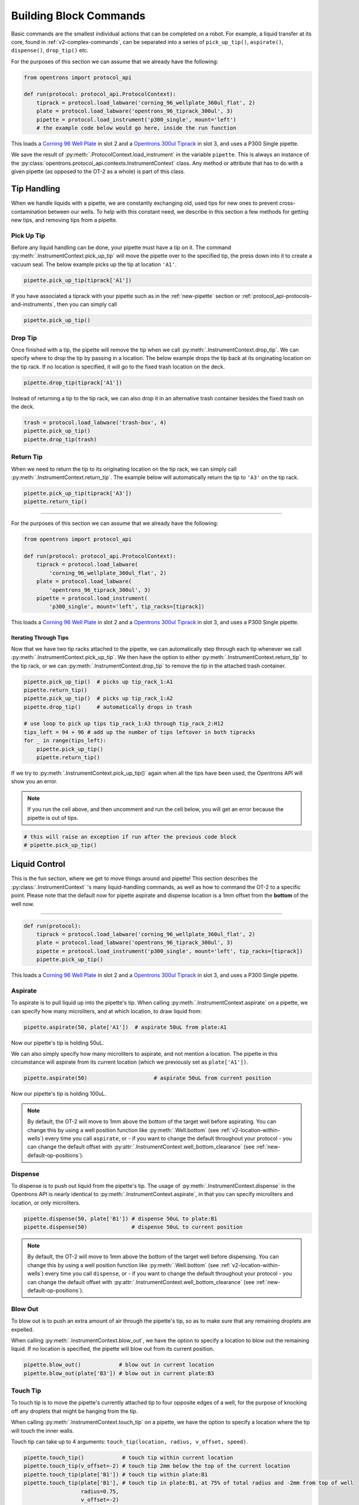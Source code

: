 .. _v2-atomic-commands:

#######################
Building Block Commands
#######################

Basic commands are the smallest individual actions that can be completed on a robot.
For example, a liquid transfer at its core, found in :ref:`v2-complex-commands`, can be separated into a series of ``pick_up_tip()``, ``aspirate()``, ``dispense()``, ``drop_tip()`` etc.

For the purposes of this section we can assume that we already have the following:

.. code-block:: python

    from opentrons import protocol_api

    def run(protocol: protocol_api.ProtocolContext):
        tiprack = protocol.load_labware('corning_96_wellplate_360ul_flat', 2)
        plate = protocol.load_labware('opentrons_96_tiprack_300ul', 3)
        pipette = protocol.load_instrument('p300_single', mount='left')
        # the example code below would go here, inside the run function


This loads a `Corning 96 Well Plate <https://labware.opentrons.com/corning_96_wellplate_360ul_flat>`_ in slot 2 and a `Opentrons 300ul Tiprack <https://labware.opentrons.com/opentrons_96_tiprack_300ul>`_ in slot 3, and uses a P300 Single pipette.

We save the result of :py:meth:`.ProtocolContext.load_instrument` in the variable ``pipette``. This is always an instance of the :py:class:`opentrons.protocol_api.contexts.InstrumentContext` class. Any method or attribute that has to do with a given pipette (as opposed to the OT-2 as a whole) is part of this class.


**************
Tip Handling
**************

When we handle liquids with a pipette, we are constantly exchanging old, used tips for new ones to prevent cross-contamination between our wells. To help with this constant need, we describe in this section a few methods for getting new tips, and removing tips from a pipette.

Pick Up Tip
===========

Before any liquid handling can be done, your pipette must have a tip on it. The command :py:meth:`.InstrumentContext.pick_up_tip` will move the pipette over to the specified tip, the press down into it to create a vacuum seal. The below example picks up the tip at location ``'A1'``.

.. code-block:: python

   pipette.pick_up_tip(tiprack['A1'])

If you have associated a tiprack with your pipette such as in the :ref:`new-pipette` section or :ref:`protocol_api-protocols-and-instruments`, then you can simply call

.. code-block:: python

    pipette.pick_up_tip()

Drop Tip
========

Once finished with a tip, the pipette will remove the tip when we call :py:meth:`.InstrumentContext.drop_tip`. We can specify where to drop the tip by passing in a location. The below example drops the tip back at its originating location on the tip rack.
If no location is specified, it will go to the fixed trash location on the deck.

.. code-block:: python

    pipette.drop_tip(tiprack['A1'])

Instead of returning a tip to the tip rack, we can also drop it in an alternative trash container besides the fixed trash on the deck.

.. code-block:: python

    trash = protocol.load_labware('trash-box', 4)
    pipette.pick_up_tip()
    pipette.drop_tip(trash)

Return Tip
===========

When we need to return the tip to its originating location on the tip rack, we can simply call :py:meth:`.InstrumentContext.return_tip`. The example below will automatically return the tip to ``'A3'`` on the tip rack.

.. code-block:: python

    pipette.pick_up_tip(tiprack['A3'])
    pipette.return_tip()


**********************

For the purposes of this section we can assume that we already have the following:

.. code-block:: python

    from opentrons import protocol_api

    def run(protocol: protocol_api.ProtocolContext):
        tiprack = protocol.load_labware(
            'corning_96_wellplate_360ul_flat', 2)
        plate = protocol.load_labware(
            'opentrons_96_tiprack_300ul', 3)
        pipette = protocol.load_instrument(
            'p300_single', mount='left', tip_racks=[tiprack])

This loads a `Corning 96 Well Plate <https://labware.opentrons.com/corning_96_wellplate_360ul_flat>`_ in slot 2 and a `Opentrons 300ul Tiprack <https://labware.opentrons.com/opentrons_96_tiprack_300ul>`_ in slot 3, and uses a P300 Single pipette.

Iterating Through Tips
----------------------

Now that we have two tip racks attached to the pipette, we can automatically step through each tip whenever we call :py:meth:`.InstrumentContext.pick_up_tip`. We then have the option to either :py:meth:`.InstrumentContext.return_tip` to the tip rack, or we can :py:meth:`.InstrumentContext.drop_tip` to remove the tip in the attached trash container.

.. code-block:: python

    pipette.pick_up_tip()  # picks up tip_rack_1:A1
    pipette.return_tip()
    pipette.pick_up_tip()  # picks up tip_rack_1:A2
    pipette.drop_tip()     # automatically drops in trash

    # use loop to pick up tips tip_rack_1:A3 through tip_rack_2:H12
    tips_left = 94 + 96 # add up the number of tips leftover in both tipracks
    for _ in range(tips_left):
        pipette.pick_up_tip()
        pipette.return_tip()

If we try to :py:meth:`.InstrumentContext.pick_up_tip()` again when all the tips have been used, the Opentrons API will show you an error.

.. note::

    If you run the cell above, and then uncomment and run the cell below, you will get an error because the pipette is out of tips.

.. code-block:: python

    # this will raise an exception if run after the previous code block
    # pipette.pick_up_tip()

****************
Liquid Control
****************

This is the fun section, where we get to move things around and pipette! This section describes the :py:class:`.InstrumentContext` 's many liquid-handling commands, as well as how to command the OT-2 to a specific point.
Please note that the default now for pipette aspirate and dispense location is a 1mm offset from the **bottom** of the well now.

**********************

.. code-block:: python

    def run(protocol):
        tiprack = protocol.load_labware('corning_96_wellplate_360ul_flat', 2)
        plate = protocol.load_labware('opentrons_96_tiprack_300ul', 3)
        pipette = protocol.load_instrument('p300_single', mount='left', tip_racks=[tiprack])
        pipette.pick_up_tip()


This loads a `Corning 96 Well Plate <https://labware.opentrons.com/corning_96_wellplate_360ul_flat>`_ in slot 2 and a `Opentrons 300ul Tiprack <https://labware.opentrons.com/opentrons_96_tiprack_300ul>`_ in slot 3, and uses a P300 Single pipette.


.. _new-aspirate:

Aspirate
========

To aspirate is to pull liquid up into the pipette's tip. When calling :py:meth:`.InstrumentContext.aspirate` on a pipette, we can specify how many microliters, and at which location, to draw liquid from:

.. code-block:: python

    pipette.aspirate(50, plate['A1'])  # aspirate 50uL from plate:A1

Now our pipette's tip is holding 50uL.

We can also simply specify how many microliters to aspirate, and not mention a location. The pipette in this circumstance will aspirate from its current location (which we previously set as ``plate['A1'])``.

.. code-block:: python

    pipette.aspirate(50)                     # aspirate 50uL from current position

Now our pipette's tip is holding 100uL.

.. note::

    By default, the OT-2 will move to 1mm above the bottom of the target well before aspirating.
    You can change this by using a well position function like :py:meth:`.Well.bottom` (see
    :ref:`v2-location-within-wells`) every time you call ``aspirate``, or - if you want to change
    the default throughout your protocol - you can change the default offset with
    :py:attr:`.InstrumentContext.well_bottom_clearance` (see :ref:`new-default-op-positions`).

.. _new-dispense:

Dispense
========

To dispense is to push out liquid from the pipette's tip. The usage of :py:meth:`.InstrumentContext.dispense` in the Opentrons API is nearly identical to :py:meth:`.InstrumentContext.aspirate`, in that you can specify microliters and location, or only microliters.

.. code-block:: python

    pipette.dispense(50, plate['B1']) # dispense 50uL to plate:B1
    pipette.dispense(50)              # dispense 50uL to current position

.. note::

    By default, the OT-2 will move to 1mm above the bottom of the target well before dispensing.
    You can change this by using a well position function like :py:meth:`.Well.bottom` (see
    :ref:`v2-location-within-wells`) every time you call ``dispense``, or - if you want to change
    the default throughout your protocol - you can change the default offset with
    :py:attr:`.InstrumentContext.well_bottom_clearance` (see :ref:`new-default-op-positions`).

.. _new-blow-out:

.. _blow-out:

Blow Out
========

To blow out is to push an extra amount of air through the pipette's tip, so as to make sure that any remaining droplets are expelled.

When calling :py:meth:`.InstrumentContext.blow_out`, we have the option to specify a location to blow out the remaining liquid. If no location is specified, the pipette will blow out from its current position.

.. code-block:: python

    pipette.blow_out()            # blow out in current location
    pipette.blow_out(plate['B3']) # blow out in current plate:B3

.. _touch-tip:

Touch Tip
=========

To touch tip is to move the pipette's currently attached tip to four opposite edges of a well, for the purpose of knocking off any droplets that might be hanging from the tip.

When calling :py:meth:`.InstrumentContext.touch_tip` on a pipette, we have the option to specify a location where the tip will touch the inner walls.

Touch tip can take up to 4 arguments: ``touch_tip(location, radius, v_offset, speed)``.

.. code-block:: python

    pipette.touch_tip()            # touch tip within current location
    pipette.touch_tip(v_offset=-2) # touch tip 2mm below the top of the current location
    pipette.touch_tip(plate['B1']) # touch tip within plate:B1
    pipette.touch_tip(plate['B1'], # touch tip in plate:B1, at 75% of total radius and -2mm from top of well
                      radius=0.75,
                      v_offset=-2)

.. _mix:

Mix
===

Mixing is simply performing a series of ``aspirate()`` and ``dispense()`` commands in a row on a single location. However, instead of having to write those commands out every time, the Opentrons API allows you to simply say :py:meth:`.InstrumentContext.mix`.

The mix command takes three arguments: ``mix(repetitions, volume, location)``

.. code-block:: python

    pipette.mix(4, 100, plate.['A2'])   # mix 4 times, 100uL, in plate:A2
    pipette.mix(3, 50)                  # mix 3 times, 50uL, in current location
    pipette.mix(2)                      # mix 2 times, pipette's max volume, in current location

.. note::

    Mixes consist of aspirates and then immediate dispenses. In between these actions, the pipette moves up and out of the target well. This is normal, and is done to avoid incorrect aspirate and dispense actions when the plunger does small motions necessary to set it up for its next action.

.. _air-gap:

Air Gap
=======

Some liquids need an extra amount of air in the pipette's tip to prevent it from sliding out. A call to :py:meth:`.InstrumentContext.air_gap` with a microliter amount will aspirate that much air into the tip.

.. code-block:: python

    pipette.aspirate(100, plate['B4'])
    pipette.air_gap(20)
    pipette.drop_tip()

******
Moving
******

Move To
=======

You can use :py:meth:`.InstrumentContext.move_to` to move a pipette any location on the deck.

For example, we can move to the first tip in our tip rack:

.. code-block:: python

    pipette.move_to(tiprack['A1'])

You can also specify at what height you would like the robot to move to inside of a location using :py:meth:`.Well.top` and :py:meth:`.Well.bottom` methods on that location (more on these methods and others like them in the :ref:`v2-location-within-wells` section):

.. code-block:: python

    pipette.move_to(plate['A1'].bottom())  # move to the bottom of well A1
    pipette.move_to(plate['A1'].top())     # move to the top of well A1
    pipette.move_to(plate['A1'].bottom(2)) # move to 2mm above the bottom of well A1
    pipette.move_to(plate['A1'].top(-2))   # move to 2mm below the top of well A1

The above commands will cause the robot's head to first move upwards, then over to above the target location, then finally downwards until the target location is reached.
If instead you would like the robot to move in a straight line to the target location, you can set the movement strategy to ``'direct'``.

.. code-block:: python

    pipette.move_to(plate['A1'], force_direct=True)

.. warning::

    Moving without an arc will run the risk of colliding with things on your deck. Be very careful when using this option.

Usually the above option is useful when moving inside of a well. Take a look at the below sequence of movements, which first move the head to a well, and use 'direct' movements inside that well, then finally move on to a different well.

.. code-block:: python

    pipette.move_to(plate['A1'])
    pipette.move_to(plate['A1'].bottom(1), force_direct=True)
    pipette.move_to(plate['A1'].top(-2), force_direct=True)
    pipette.move_to(plate['A2'])

****************
Utility Commands
****************

Delay
=====

:py:meth:`.ProtocolContext.delay` (a method of ``ProtocolContext`` since it concerns the robot as a whole) pauses your protocol for any given number of minutes or seconds. The value passed into ``delay()`` is the number of minutes or seconds the robot will wait until moving on to the next commands.

.. code-block:: python

    protocol.delay(seconds=2)             # pause for 2 seconds
    protocol.delay(minutes=5)             # pause for 5 minutes
    protocol.delay(minutes=5, seconds=2)  # pause for 5 minutes and 2 seconds

User-Specified Pause
====================

The method :py:meth:`.ProtocolContext.pause` will pause protocol execution at a specific step.
You can resume by pressing 'resume' in your OT App. You can optionally specify a message that
will be displayed in the Opentrons app when protocol execution pauses.

.. code-block:: python

    from opentrons import protocol_api

    def run(protocol: protocol_api.ProtocolContext):
        # The start of your protocol goes here...

        # The robot stops here until you press resume. It will display the message in
        # the Opentrons app. You do not need to specify a message, but it makes things
        # more clear.
        protocol.pause('Time to take a break')

Homing
======

You can manually request that the robot home during protocol execution. This is typically
not necessary; however, if you have some custom labware or setup that you suspect may
make the robot crash or skip steps, or if at any point you will disengage motors or move
the gantry with your hand, you may want to command a home afterwards.

To home the entire robot, you can call :py:meth:`.ProtocolContext.home`.

To home a specific pipette's Z stage and plunger, you can call :py:meth:`.InstrumentContext.home`.

To home a specific pipette's plunger only, you can call :py:meth:`.InstrumentContext.home_plunger`.

None of these functions take any arguments:

.. code-block:: python

    from opentrons import protocol_api, types

    def run(protocol: protocol_api.ProtocolContext):
        pipette = protocol.load_instrument('p300_single', 'right')
        protocol.home() # Homes the gantry, z axes, and plungers
        pipette.home()  # Homes the right z axis and plunger
        pipette.home_plunger() # Homes the right plunger

Comment
=======

The method :py:meth:`.ProtocolContext.comment` lets you display messages in the Opentrons app
during protocol execution:


.. code-block:: python

    from opentrons import protocol_api, types

    def run(protocol: protocol_api.ProtocolContext):
        protocol.comment('Hello, world!')


